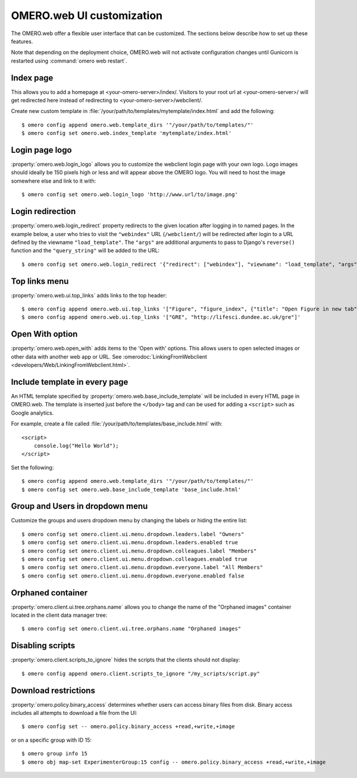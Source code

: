OMERO.web UI customization
==========================

The OMERO.web offer a flexible user interface that can be customized.
The sections below describe how to set up these features.

Note that depending on the deployment choice, OMERO.web will not activate
configuration changes until Gunicorn is restarted using :command:`omero web
restart`.


Index page
----------

This allows you to add a homepage at <your-omero-server>/index/.
Visitors to your root url at <your-omero-server>/ will get redirected here
instead of redirecting to <your-omero-server>/webclient/.

Create new custom template in
:file:`/your/path/to/templates/mytemplate/index.html` and add the following::

    $ omero config append omero.web.template_dirs '"/your/path/to/templates/"'
    $ omero config set omero.web.index_template 'mytemplate/index.html'

Login page logo
---------------

:property:`omero.web.login_logo` allows you to customize the webclient login
page with your own logo. Logo images should ideally be 150 pixels high or
less and will appear above the OMERO logo. You will need to host the image
somewhere else and link to it with::

    $ omero config set omero.web.login_logo 'http://www.url/to/image.png'

.. figure:: /images/customLogin.png


Login redirection
-----------------

:property:`omero.web.login_redirect` property redirects to the given location
after logging in to named pages. In the example below, a user who tries to
visit the ``"webindex"`` URL (``/webclient/``) will be redirected after login to a
URL defined by the viewname ``"load_template"``. The ``"args"``
are additional arguments to pass to Django's ``reverse()`` function and the
``"query_string"`` will be added to the URL::

    $ omero config set omero.web.login_redirect '{"redirect": ["webindex"], "viewname": "load_template", "args":["userdata"], "query_string": "experimenter=-1"}'

Top links menu
--------------

:property:`omero.web.ui.top_links` adds links to the top header::

    $ omero config append omero.web.ui.top_links '["Figure", "figure_index", {"title": "Open Figure in new tab", "target": "_blank"}]'
    $ omero config append omero.web.ui.top_links '["GRE", "http://lifesci.dundee.ac.uk/gre"]'

.. figure:: /images/topLink.png

Open With option
----------------

:property:`omero.web.open_with` adds items to the 'Open with' options.
This allows users to open selected images or other data with another
web app or URL. See :omerodoc:`LinkingFromWebclient <developers/Web/LinkingFromWebclient.html>`.

Include template in every page
------------------------------

An HTML template specified by :property:`omero.web.base_include_template` will
be included in every HTML page in OMERO.web.
The template is inserted just before the ``</body>`` tag and can be used for
adding a ``<script>`` such as Google analytics.

For example, create a file called
:file:`/your/path/to/templates/base_include.html` with::

    <script>
        console.log("Hello World");
    </script>

Set the following::

    $ omero config append omero.web.template_dirs '"/your/path/to/templates/"'
    $ omero config set omero.web.base_include_template 'base_include.html'

Group and Users in dropdown menu
--------------------------------

Customize the groups and users dropdown menu by changing the labels or hiding
the entire list::

    $ omero config set omero.client.ui.menu.dropdown.leaders.label "Owners"
    $ omero config set omero.client.ui.menu.dropdown.leaders.enabled true
    $ omero config set omero.client.ui.menu.dropdown.colleagues.label "Members"
    $ omero config set omero.client.ui.menu.dropdown.colleagues.enabled true
    $ omero config set omero.client.ui.menu.dropdown.everyone.label "All Members"
    $ omero config set omero.client.ui.menu.dropdown.everyone.enabled false

.. figure:: /images/dropdownMenu.png


Orphaned container
------------------

:property:`omero.client.ui.tree.orphans.name` allows you to change the name
of the "Orphaned images" container located in the client data manager tree::

    $ omero config set omero.client.ui.tree.orphans.name "Orphaned images"

.. figure:: /images/orphans.png


Disabling scripts
-----------------

:property:`omero.client.scripts_to_ignore` hides the scripts that
the clients should not display::

    $ omero config append omero.client.scripts_to_ignore "/my_scripts/script.py"

.. figure:: /images/disableScripts.png


.. _download_restrictions:

Download restrictions
---------------------

:property:`omero.policy.binary_access` determines whether users can access
binary files from disk. Binary access includes all attempts to download
a file from the UI::

    $ omero config set -- omero.policy.binary_access +read,+write,+image

or on a specific group with ID 15::

    $ omero group info 15
    $ omero obj map-set ExperimenterGroup:15 config -- omero.policy.binary_access +read,+write,+image

.. figure:: /images/downloadRestriction.png
